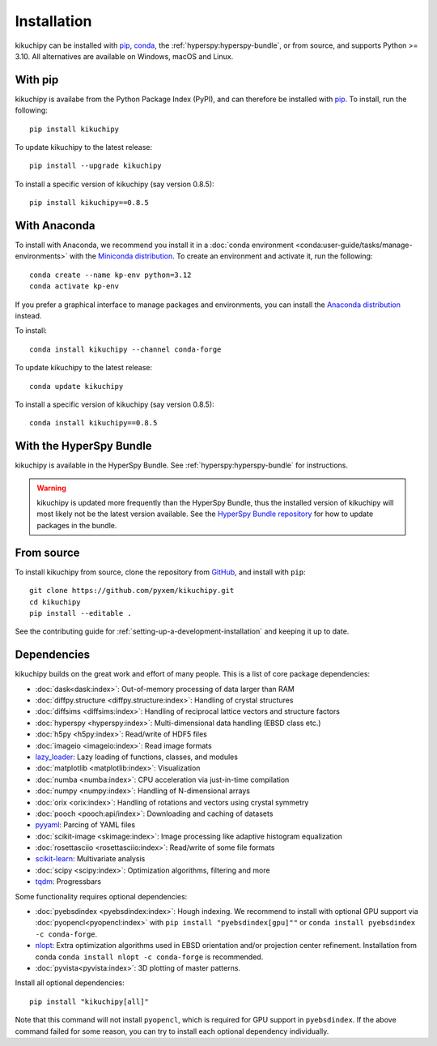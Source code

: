 ============
Installation
============

kikuchipy can be installed with `pip <https://pypi.org/project/kikuchipy/>`__,
`conda <https://anaconda.org/conda-forge/kikuchipy>`__, the
:ref:`hyperspy:hyperspy-bundle`, or from source, and supports Python >= 3.10.
All alternatives are available on Windows, macOS and Linux.

.. _install-with-pip:

With pip
========

kikuchipy is availabe from the Python Package Index (PyPI), and can therefore be
installed with `pip <https://pip.pypa.io/en/stable>`__.
To install, run the following::

    pip install kikuchipy

To update kikuchipy to the latest release::

    pip install --upgrade kikuchipy

To install a specific version of kikuchipy (say version 0.8.5)::

    pip install kikuchipy==0.8.5

.. _install-with-anaconda:

With Anaconda
=============

To install with Anaconda, we recommend you install it in a
:doc:`conda environment <conda:user-guide/tasks/manage-environments>` with the
`Miniconda distribution <https://docs.conda.io/en/latest/miniconda.html>`__.
To create an environment and activate it, run the following::

   conda create --name kp-env python=3.12
   conda activate kp-env

If you prefer a graphical interface to manage packages and environments, you can install
the `Anaconda distribution <https://docs.continuum.io/anaconda>`__ instead.

To install::

    conda install kikuchipy --channel conda-forge

To update kikuchipy to the latest release::

    conda update kikuchipy

To install a specific version of kikuchipy (say version 0.8.5)::

    conda install kikuchipy==0.8.5

.. _install-with-hyperspy-bundle:

With the HyperSpy Bundle
========================

kikuchipy is available in the HyperSpy Bundle. See :ref:`hyperspy:hyperspy-bundle` for
instructions.

.. warning::

    kikuchipy is updated more frequently than the HyperSpy Bundle, thus the installed
    version of kikuchipy will most likely not be the latest version available. See the
    `HyperSpy Bundle repository <https://github.com/hyperspy/hyperspy-bundle>`__ for how
    to update packages in the bundle.

.. _install-from-source:

From source
===========

To install kikuchipy from source, clone the repository from `GitHub
<https://github.com/pyxem/kikuchipy>`__, and install with ``pip``::

    git clone https://github.com/pyxem/kikuchipy.git
    cd kikuchipy
    pip install --editable .

See the contributing guide for :ref:`setting-up-a-development-installation` and keeping
it up to date.

.. _dependencies:

Dependencies
============

kikuchipy builds on the great work and effort of many people.
This is a list of core package dependencies:

* :doc:`dask<dask:index>`: Out-of-memory processing of data larger than RAM
* :doc:`diffpy.structure <diffpy.structure:index>`: Handling of crystal structures
* :doc:`diffsims <diffsims:index>`: Handling of reciprocal lattice vectors and structure
  factors
* :doc:`hyperspy <hyperspy:index>`: Multi-dimensional data handling (EBSD class etc.)
* :doc:`h5py <h5py:index>`: Read/write of HDF5 files
* :doc:`imageio <imageio:index>`: Read image formats
* `lazy_loader`_: Lazy loading of functions, classes, and modules
* :doc:`matplotlib <matplotlib:index>`: Visualization
* :doc:`numba <numba:index>`: CPU acceleration via just-in-time compilation
* :doc:`numpy <numpy:index>`: Handling of N-dimensional arrays
* :doc:`orix <orix:index>`: Handling of rotations and vectors using crystal symmetry
* :doc:`pooch <pooch:api/index>`: Downloading and caching of datasets
* `pyyaml <https://pyyaml.org/>`__: Parcing of YAML files
* :doc:`scikit-image <skimage:index>`: Image processing like adaptive histogram
  equalization
* :doc:`rosettasciio <rosettasciio:index>`: Read/write of some file formats
* `scikit-learn <https://scikit-learn.org/stable/>`__: Multivariate analysis
* :doc:`scipy <scipy:index>`: Optimization algorithms, filtering and more
* `tqdm <https://tqdm.github.io/>`__: Progressbars

.. _lazy_loader: https://scientific-python.org/specs/spec-0001/#lazy_loader

Some functionality requires optional dependencies:

* :doc:`pyebsdindex <pyebsdindex:index>`: Hough indexing. We recommend to install with
  optional GPU support via :doc:`pyopencl<pyopencl:index>` with
  ``pip install "pyebsdindex[gpu]""`` or ``conda install pyebsdindex -c conda-forge``.
* `nlopt <https://nlopt.readthedocs.io/en/latest/NLopt_Python_Reference/>`__: Extra
  optimization algorithms used in EBSD orientation and/or projection center refinement.
  Installation from conda ``conda install nlopt -c conda-forge`` is recommended.
* :doc:`pyvista<pyvista:index>`: 3D plotting of master patterns.

Install all optional dependencies::

    pip install "kikuchipy[all]"

Note that this command will not install ``pyopencl``, which is required for GPU support
in ``pyebsdindex``. If the above command failed for some reason, you can try to install
each optional dependency individually.
